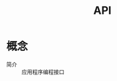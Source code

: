 :PROPERTIES:
:ID:       b0254d30-7082-4028-b5c3-65355a1beeb8
:END:
#+title: API

* 概念
- 简介 :: 应用程序编程接口

